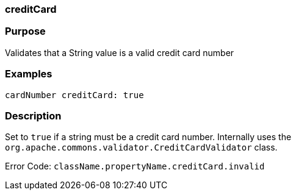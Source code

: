 
=== creditCard



=== Purpose


Validates that a String value is a valid credit card number


=== Examples


[source,java]
----
cardNumber creditCard: true
----


=== Description


Set to `true` if a string must be a credit card number. Internally uses the `org.apache.commons.validator.CreditCardValidator` class.

Error Code: `className.propertyName.creditCard.invalid`
